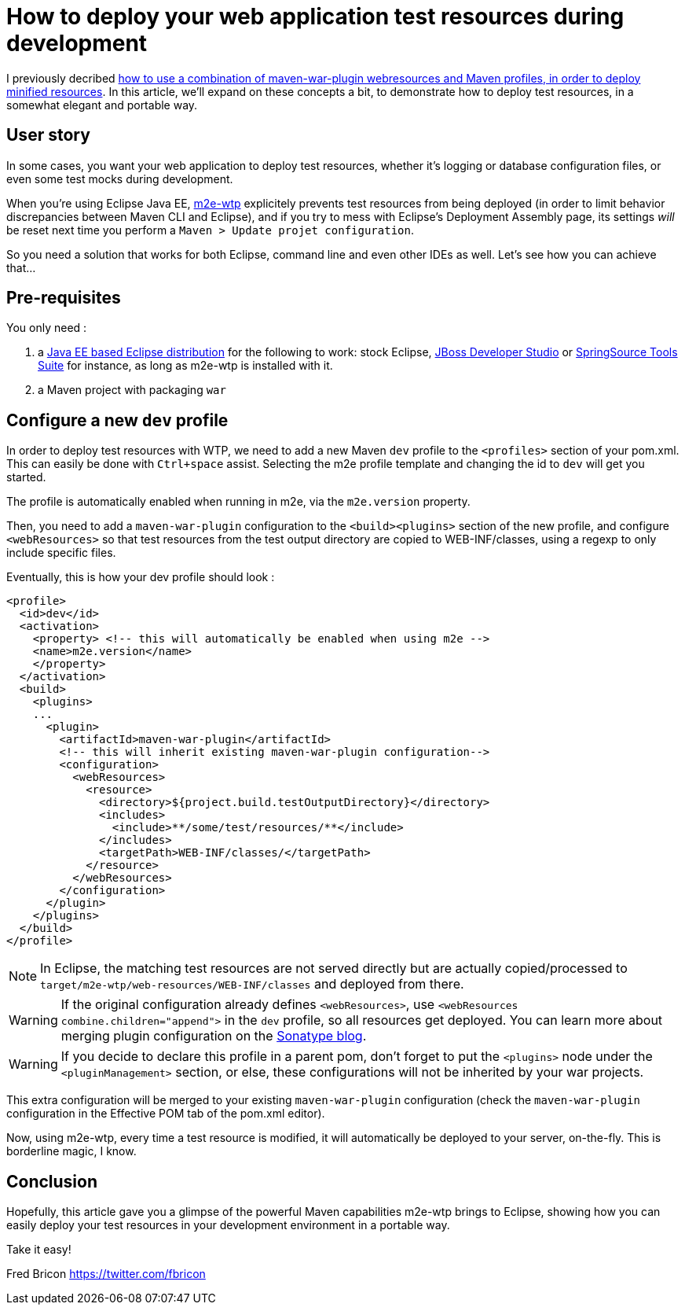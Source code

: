 = How to deploy your web application test resources during development
:page-layout: blog
:page-author: fbricon
:page-tags: [jbosscentral, maven, m2e, m2e-wtp, web-resources]

I previously decribed link:/blog/2014-04-17-web-resource-optimization-and-profiles.html[how to use a combination of maven-war-plugin webresources and Maven profiles, in order to deploy minified resources]. In this article, we'll expand on these concepts a bit, to demonstrate how to deploy test resources, in a somewhat elegant and portable way.


== User story
In some cases, you want your web application to deploy test resources, whether it's logging or database configuration files, or even some test mocks during development.

When you're using Eclipse Java EE, https://www.eclipse.org/m2e-wtp/[m2e-wtp] explicitely prevents test resources from being deployed (in order to limit behavior discrepancies between Maven CLI and Eclipse), and if you try to mess with Eclipse's Deployment Assembly page, its settings _will_ be reset next time you perform a `Maven > Update projet configuration`.

So you need a solution that works for both Eclipse, command line and even other IDEs as well. Let's see how you can achieve that...

== Pre-requisites
You only need :

. a https://www.eclipse.org/downloads/[Java EE based Eclipse distribution] for the following to work: stock Eclipse, http://tools.jboss.org/downloads/[JBoss Developer Studio] or http://spring.io/tools/sts/all[SpringSource Tools Suite] for instance, as long as m2e-wtp is installed with it.
. a Maven project with packaging `war`

== Configure a new `dev` profile
In order to deploy test resources with WTP, we need to add a new Maven `dev` profile to the `<profiles>` section of your pom.xml. This can easily be done with `Ctrl+space` assist. Selecting the m2e profile template and changing the id to `dev` will get you started.

The profile is automatically enabled when running in m2e, via the `m2e.version` property.

Then, you need to add a `maven-war-plugin` configuration to the `<build><plugins>` section of the new profile, and configure `<webResources>` so that test resources from the test output directory are copied to WEB-INF/classes, using a regexp to only include specific files.

Eventually, this is how your dev profile should look :

[source,xml]
----
<profile>
  <id>dev</id>
  <activation>
    <property> <!-- this will automatically be enabled when using m2e -->
    <name>m2e.version</name>
    </property>
  </activation>
  <build>
    <plugins>
    ...
      <plugin>
        <artifactId>maven-war-plugin</artifactId>
        <!-- this will inherit existing maven-war-plugin configuration-->
        <configuration>
          <webResources>
            <resource>
              <directory>${project.build.testOutputDirectory}</directory>
              <includes>
                <include>**/some/test/resources/**</include>
              </includes>
              <targetPath>WEB-INF/classes/</targetPath>
            </resource>
          </webResources>
        </configuration>
      </plugin>
    </plugins>
  </build>
</profile>
----

[NOTE]
=====
In Eclipse, the matching test resources are not served directly but are actually copied/processed to `target/m2e-wtp/web-resources/WEB-INF/classes` and  deployed from there.
=====

[WARNING]
=====
If the original configuration already defines `<webResources>`, use `<webResources combine.children="append">` in the `dev` profile, so all resources get deployed. You can learn more about merging plugin configuration on the http://blog.sonatype.com/2011/01/maven-how-to-merging-plugin-configuration-in-complex-projects/[Sonatype blog].
=====


[WARNING]
=====
If you decide to declare this profile in a parent pom, don't forget to put the `<plugins>` node under  the `<pluginManagement>` section, or else, these configurations will not be inherited by your war projects.
=====

This extra configuration will be merged to your existing `maven-war-plugin` configuration (check the `maven-war-plugin` configuration in the Effective POM tab of the pom.xml editor).

Now, using m2e-wtp, every time a test resource is modified, it will automatically be deployed to your server, on-the-fly. This is borderline magic, I know.


== Conclusion
Hopefully, this article gave you a glimpse of the powerful Maven capabilities m2e-wtp brings to Eclipse, showing how you can easily deploy your test resources in your development environment in a portable way.

Take it easy!

Fred Bricon
https://twitter.com/fbricon
